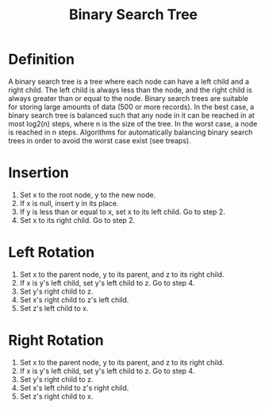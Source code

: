 #+TITLE: Binary Search Tree

* Definition
A binary search tree is a tree where each node can have a left child and a right
child. The left child is always less than the node, and the right child is
always greater than or equal to the node. Binary search trees are suitable for
storing large amounts of data (500 or more records). In the best case, a binary
search tree is balanced such that any node in it can be reached in at most
log2(n) steps, where n is the size of the tree. In the worst case, a node is
reached in n steps.  Algorithms for automatically balancing binary search trees
in order to avoid the worst case exist (see treaps).

* Insertion
1. Set x to the root node, y to the new node.
2. If x is null, insert y in its place.
3. If y is less than or equal to x, set x to its left child. Go to step 2.
4. Set x to its right child. Go to step 2.

* Left Rotation
1. Set x to the parent node, y to its parent, and z to its right child.
2. If x is y's left child, set y's left child to z. Go to step 4.
3. Set y's right child to z.
4. Set x's right child to z's left child.
5. Set z's left child to x.

* Right Rotation
1. Set x to the parent node, y to its parent, and z to its right child.
2. If x is y's left child, set y's left child to z. Go to step 4.
3. Set y's right child to z.
4. Set x's left child to z's right child.
5. Set z's right child to x.
